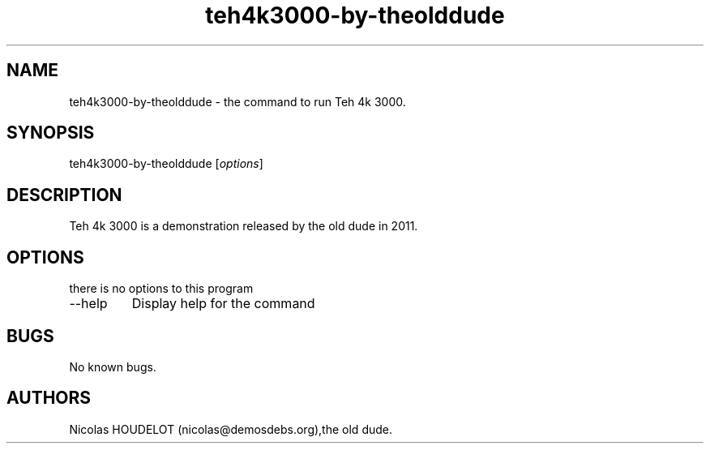 .\" Automatically generated by Pandoc 2.9.2.1
.\"
.TH "teh4k3000-by-theolddude" "6" "2017-04-09" "Teh 4k 3000 User Manuals" ""
.hy
.SH NAME
.PP
teh4k3000-by-theolddude - the command to run Teh 4k 3000.
.SH SYNOPSIS
.PP
teh4k3000-by-theolddude [\f[I]options\f[R]]
.SH DESCRIPTION
.PP
Teh 4k 3000 is a demonstration released by the old dude in 2011.
.SH OPTIONS
.PP
there is no options to this program
.TP
--help
Display help for the command
.SH BUGS
.PP
No known bugs.
.SH AUTHORS
Nicolas HOUDELOT (nicolas\[at]demosdebs.org),the old dude.

